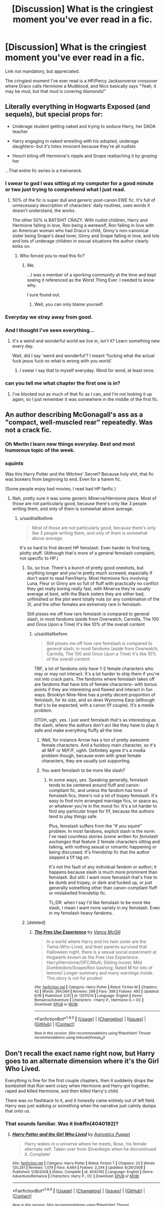 #+TITLE: [Discussion] What is the cringiest moment you've ever read in a fic.

* [Discussion] What is the cringiest moment you've ever read in a fic.
:PROPERTIES:
:Author: erddad
:Score: 26
:DateUnix: 1498619838.0
:DateShort: 2017-Jun-28
:FlairText: Discussion
:END:
Link not mandatory, but appreciated.

The cringiest moment I've ever read is a HP/Percy Jacksonverse crossover where Draco calls Hermione a Mudblood, and Nico basically says "Yeah, it may be mud, but that mud is covering diamonds!"


** Literally everything in Hogwarts Exposed (and sequels), but special props for:

- Underage student getting naked and trying to seduce Harry, her DADA teacher

- Harry engaging in naked wrestling with his adopted, underage daughters-- but it's totes innocent because they're all nudists

- Hooch biting off Hermione's nipple and Snape reattaching it by groping her

...That entire fic series is a trainwreck.
:PROPERTIES:
:Author: saiditallbefore
:Score: 33
:DateUnix: 1498621132.0
:DateShort: 2017-Jun-28
:END:

*** I swear to god I was sitting at my computer for a good minute or two just trying to comprehend what I just read.
:PROPERTIES:
:Score: 42
:DateUnix: 1498641001.0
:DateShort: 2017-Jun-28
:END:

**** 50% of the fic is super dull and generic post-canon EWE fic. It's full of unnecessary description of characters' daily routines, uses words it doesn't understand, the works.

The other 50% is BATSHIT CRAZY. With nudist children, Harry and Hermione falling in love, Ron being a werewolf, Ron falling in love with an American woman who had Draco's child, Ginny's non-canonical sister being Snape's dead lover, Ginny and Snape falling in love, and lots and lots of underage children in sexual situations the author clearly kinks on.
:PROPERTIES:
:Author: saiditallbefore
:Score: 5
:DateUnix: 1498670112.0
:DateShort: 2017-Jun-28
:END:

***** Who forced you to read this fic?
:PROPERTIES:
:Author: NeutralDjinn
:Score: 2
:DateUnix: 1498785244.0
:DateShort: 2017-Jun-30
:END:

****** Me.

...I was a member of a sporking community at the time and kept seeing it referenced as the Worst Thing Ever. I needed to know why.

I sure found out.
:PROPERTIES:
:Author: saiditallbefore
:Score: 3
:DateUnix: 1498789431.0
:DateShort: 2017-Jun-30
:END:

******* Well, you can only blame yourself.
:PROPERTIES:
:Author: NeutralDjinn
:Score: 1
:DateUnix: 1498797904.0
:DateShort: 2017-Jun-30
:END:


*** Everyday we stray away from good.
:PROPERTIES:
:Author: ferruleeffect
:Score: 10
:DateUnix: 1498652662.0
:DateShort: 2017-Jun-28
:END:


*** And I thought I've seen everything...
:PROPERTIES:
:Author: ShiroVN
:Score: 3
:DateUnix: 1498645528.0
:DateShort: 2017-Jun-28
:END:

**** It's a weird and wonderful world we live in, isn't it? Learn something new every day.

Wait, did I say 'weird and wonderful'? I meant 'fucking what the actual fuck jesus fuck no what is wrong with you world'.
:PROPERTIES:
:Author: SaberToothedRock
:Score: 5
:DateUnix: 1498677062.0
:DateShort: 2017-Jun-28
:END:

***** I swear I say that to myself everyday. Word for word, at least once.
:PROPERTIES:
:Score: 2
:DateUnix: 1498700279.0
:DateShort: 2017-Jun-29
:END:


*** can you tell me what chapter the first one is in?
:PROPERTIES:
:Author: Cryogenicastronaut
:Score: 1
:DateUnix: 1498732168.0
:DateShort: 2017-Jun-29
:END:

**** I've blocked out as much of that fic as I can, and I'm not looking it up again, so I just remember it was somewhere in the middle of the first fic.
:PROPERTIES:
:Author: saiditallbefore
:Score: 1
:DateUnix: 1498789495.0
:DateShort: 2017-Jun-30
:END:


** An author describing McGonagall's ass as a "compact, well-muscled rear" repeatedly. Was not a crack fic.
:PROPERTIES:
:Author: woop_woop_throwaway
:Score: 34
:DateUnix: 1498658731.0
:DateShort: 2017-Jun-28
:END:

*** Oh Merlin I learn new things everyday. Best and most humorous topic of the week.
:PROPERTIES:
:Author: ShiroVN
:Score: 9
:DateUnix: 1498659032.0
:DateShort: 2017-Jun-28
:END:


*** /squints/

Was this Harry Potter and the Witches' Secret? Because holy shit, that fic was bonkers from beginning to end. Even for a harem fic.

(Some people enjoy bad movies; I read bad HP fanfic.)
:PROPERTIES:
:Author: saiditallbefore
:Score: 7
:DateUnix: 1498669151.0
:DateShort: 2017-Jun-28
:END:

**** Nah, pretty sure it was some generic Minerva/Hermione piece. Most of those are not particularly good, because there's only like 3 people writing them, and only of them is somewhat above average.
:PROPERTIES:
:Author: woop_woop_throwaway
:Score: 5
:DateUnix: 1498669341.0
:DateShort: 2017-Jun-28
:END:

***** u/saiditallbefore:
#+begin_quote
  Most of those are not particularly good, because there's only like 3 people writing them, and only of them is somewhat above average.
#+end_quote

It's so hard to find decent HP femslash. Even harder to find long, plotty stuff. (Although that's more of a general femslash complaint, not specific to HP.)
:PROPERTIES:
:Author: saiditallbefore
:Score: 5
:DateUnix: 1498669799.0
:DateShort: 2017-Jun-28
:END:

****** So, so true. There's a bunch of pretty good oneshots, but anything longer and you're pretty much screwed, especially if don't want to read Fem!Harry. Most Hermione fics involving Luna, Fleur or Ginny are so full of fluff with practically no conflict they get really boring really fast, with Minerva they're usually average at best, with the Black sisters they are either bad, unfinished or the plot went totally nuts (or any combination of the 3), and the other females are extremely rare in femslash.

Still pisses me off how rare femslash is compared to general slash, in most fandoms (aside from Overwatch, Carmilla, The 100 and Once Upon a Time) it's like 10% of the overall content
:PROPERTIES:
:Author: woop_woop_throwaway
:Score: 4
:DateUnix: 1498671169.0
:DateShort: 2017-Jun-28
:END:

******* u/saiditallbefore:
#+begin_quote
  Still pisses me off how rare femslash is compared to general slash, in most fandoms (aside from Overwatch, Carmilla, The 100 and Once Upon a Time) it's like 10% of the overall content
#+end_quote

TBF, a lot of fandoms only have 1-2 female characters who may or may not interact. It's a lot harder to ship them if you're not into crack pairs. The fandoms where femslash takes off are fandoms that have lots of female characters-- with bonus points if they are interesting and flawed and interact in fun ways. Brooklyn Nine-Nine has a pretty decent proportion of femslash, for its size, and so does Wynonna Earp (although that's to be expected, with a canon f/f couple). It's a media problem.

OTOH, ugh, yes. I just want femslash that's as interesting as the slash, where the authors don't act like they have to play it safe and make everything fluffy all the time.
:PROPERTIES:
:Author: saiditallbefore
:Score: 3
:DateUnix: 1498672502.0
:DateShort: 2017-Jun-28
:END:

******** Well, for instance Arrow has a ton of pretty awesome female characters. And a fuckboy main character, so it's all M/F or M/F/F, ughh. Definitely agree it's a media problem though, because even with great female characters, they are usually just supporting.
:PROPERTIES:
:Author: woop_woop_throwaway
:Score: 1
:DateUnix: 1498673476.0
:DateShort: 2017-Jun-28
:END:


******** You want femslash to be more like slash?
:PROPERTIES:
:Author: NeutralDjinn
:Score: 1
:DateUnix: 1498785341.0
:DateShort: 2017-Jun-30
:END:

********* In some ways, yes. Speaking generally, femslash tends to be centered around fluff and canon-compliant fic, and unless the fandom has tons of femslash fics, there's not a lot of tropey femslash. It's easy to find m/m arranged marriage fics, or space au, or whatever you're in the mood for. It's a lot harder to find any particular trope for f/f, because the authors tend to play things safe.

Plus, femslash suffers from the “if you squint” problem. In most fandoms, explicit slash is the norm. I've read countless stories (some written for /femslash exchanges/ that feature 2 female characters sitting and talking, with nothing sexual or romantic happening or being discussed. It's friendship fic that the author slapped a f/f tag on.

It's not the fault of any individual fandom or author; it happens because slash is much more prominent than femslash. But still. I want more femslash that's free to be dumb and tropey, or dark and fucked up, or just generally something other than canon-compliant fluff or mislabelled friendship fic.

TL;DR: when I say I'd like femslash to be more like slash, I mean I want more variety in my femslash. Even in my femslash heavy fandoms.
:PROPERTIES:
:Author: saiditallbefore
:Score: 2
:DateUnix: 1498789340.0
:DateShort: 2017-Jun-30
:END:


****** [deleted]
:PROPERTIES:
:Score: 2
:DateUnix: 1498685785.0
:DateShort: 2017-Jun-29
:END:

******* [[http://www.fanfiction.net/s/12511214/1/][*/The Free Use Experience/*]] by [[https://www.fanfiction.net/u/670787/Vance-McGill][/Vance McGill/]]

#+begin_quote
  In a world where Harry and his twin sister are the Twins-Who-Lived, and their parents survived that Halloween night, there is a sexual social experiment at Hogwarts known as the Free Use Experience. Harry/Hermione/OFC/Multi; Sibling Incest; Mild Dumbledore/Snape/Ron bashing; Rated M for lots of lemons! Longer summary and many warnings inside. This story is not for prudes!
#+end_quote

^{/Site/: [[http://www.fanfiction.net/][fanfiction.net]] *|* /Category/: Harry Potter *|* /Rated/: Fiction M *|* /Chapters/: 42 *|* /Words/: 264,064 *|* /Reviews/: 299 *|* /Favs/: 398 *|* /Follows/: 493 *|* /Updated/: 6/16 *|* /Published/: 5/31 *|* /id/: 12511214 *|* /Language/: English *|* /Genre/: Romance/Adventure *|* /Characters/: <Harry P., Hermione G.> OC *|* /Download/: [[http://www.ff2ebook.com/old/ffn-bot/index.php?id=12511214&source=ff&filetype=epub][EPUB]] or [[http://www.ff2ebook.com/old/ffn-bot/index.php?id=12511214&source=ff&filetype=mobi][MOBI]]}

--------------

*FanfictionBot*^{1.4.0} *|* [[[https://github.com/tusing/reddit-ffn-bot/wiki/Usage][Usage]]] | [[[https://github.com/tusing/reddit-ffn-bot/wiki/Changelog][Changelog]]] | [[[https://github.com/tusing/reddit-ffn-bot/issues/][Issues]]] | [[[https://github.com/tusing/reddit-ffn-bot/][GitHub]]] | [[[https://www.reddit.com/message/compose?to=tusing][Contact]]]

^{/New in this version: Slim recommendations using/ ffnbot!slim! /Thread recommendations using/ linksub(thread_id)!}
:PROPERTIES:
:Author: FanfictionBot
:Score: 1
:DateUnix: 1498685792.0
:DateShort: 2017-Jun-29
:END:


** Don't recall the exact name right now, but Harry goes to an alternate dimension where it's the Girl Who Lived.

Everything is fine for the first couple chapters, then it suddenly drops the bombshell that Ron went crazy when Hermione and Harry got together, raped and killed Hermione, and then killed Harry's child.

There was no flashback to it, and it honestly came entirely out of left field. Harry was just walking or something when the narrative just calmly dumps that onto us.
:PROPERTIES:
:Score: 19
:DateUnix: 1498641206.0
:DateShort: 2017-Jun-28
:END:

*** That sounds familiar. Was it linkffn(4040192)?
:PROPERTIES:
:Author: saiditallbefore
:Score: 2
:DateUnix: 1498670911.0
:DateShort: 2017-Jun-28
:END:

**** [[http://www.fanfiction.net/s/4040192/1/][*/Harry Potter and the Girl Who Lived/*]] by [[https://www.fanfiction.net/u/325962/Agnostics-Puppet][/Agnostics Puppet/]]

#+begin_quote
  Harry wakes in a universe where he meets, Rose, his female alternate self. Taken over from SilverAegis when he discontinued it. Complete!
#+end_quote

^{/Site/: [[http://www.fanfiction.net/][fanfiction.net]] *|* /Category/: Harry Potter *|* /Rated/: Fiction T *|* /Chapters/: 20 *|* /Words/: 120,261 *|* /Reviews/: 1,079 *|* /Favs/: 4,664 *|* /Follows/: 2,244 *|* /Updated/: 8/29/2008 *|* /Published/: 1/28/2008 *|* /Status/: Complete *|* /id/: 4040192 *|* /Language/: English *|* /Genre/: Adventure/Romance *|* /Characters/: Harry P., OC *|* /Download/: [[http://www.ff2ebook.com/old/ffn-bot/index.php?id=4040192&source=ff&filetype=epub][EPUB]] or [[http://www.ff2ebook.com/old/ffn-bot/index.php?id=4040192&source=ff&filetype=mobi][MOBI]]}

--------------

*FanfictionBot*^{1.4.0} *|* [[[https://github.com/tusing/reddit-ffn-bot/wiki/Usage][Usage]]] | [[[https://github.com/tusing/reddit-ffn-bot/wiki/Changelog][Changelog]]] | [[[https://github.com/tusing/reddit-ffn-bot/issues/][Issues]]] | [[[https://github.com/tusing/reddit-ffn-bot/][GitHub]]] | [[[https://www.reddit.com/message/compose?to=tusing][Contact]]]

^{/New in this version: Slim recommendations using/ ffnbot!slim! /Thread recommendations using/ linksub(thread_id)!}
:PROPERTIES:
:Author: FanfictionBot
:Score: 1
:DateUnix: 1498670926.0
:DateShort: 2017-Jun-28
:END:


** For me, it'd be Dumbledore saying.

#+begin_quote
  “WHAT THE HELL ARE YOU DOING YOU MOTHERFUKERS!”
#+end_quote

in My Immortal.
:PROPERTIES:
:Score: 32
:DateUnix: 1498626713.0
:DateShort: 2017-Jun-28
:END:

*** Considering how much of a trainwreck that fic is anyway, I'd argue that might actually be the /best/ part.
:PROPERTIES:
:Score: 42
:DateUnix: 1498641058.0
:DateShort: 2017-Jun-28
:END:

**** I don't know, Voldemort's "I hath telekinesis" is at least a close second.
:PROPERTIES:
:Author: Dina-M
:Score: 33
:DateUnix: 1498641354.0
:DateShort: 2017-Jun-28
:END:

***** "You mediocre dunces" is my personal favorite.
:PROPERTIES:
:Author: woop_woop_throwaway
:Score: 18
:DateUnix: 1498659324.0
:DateShort: 2017-Jun-28
:END:


***** Oh my gosh, this seems so much like it was on purpose.
:PROPERTIES:
:Author: erddad
:Score: 3
:DateUnix: 1498952311.0
:DateShort: 2017-Jul-02
:END:


*** he had a headache ok????
:PROPERTIES:
:Author: saiditallbefore
:Score: 9
:DateUnix: 1498669206.0
:DateShort: 2017-Jun-28
:END:

**** NUH UH, Dumbledore is actually a Wizard and Wizards are ummm....(what's nine plus ten?) anyways, headaches can't happen to Wizards because of Wizards get vaccinations from Headaches when they're like wun. HA Ebony Dark'ness Ravenway doesn't listen to EVERY Good Charlotte song, or else she would have known that.
:PROPERTIES:
:Score: 4
:DateUnix: 1498669403.0
:DateShort: 2017-Jun-28
:END:


*** Haven't got the pleasure to read this legendary fic yet, but I can't stop laughing while imagining GoF movie Dumbledore say this line instead of "HARRY DIDYA PUT YA NAME IN THE GOBLET OF FIRYAAARRRRRRRRR!!!!!"
:PROPERTIES:
:Author: ShiroVN
:Score: 7
:DateUnix: 1498668653.0
:DateShort: 2017-Jun-28
:END:


** I do not forgive. I do not forget.

You know the story. I'd rather not link it because I dislike pretty much everything about it.
:PROPERTIES:
:Author: Lord_Anarchy
:Score: 14
:DateUnix: 1498651264.0
:DateShort: 2017-Jun-28
:END:

*** u/DarthFarious:
#+begin_quote
  You know the story
#+end_quote

:( I don't
:PROPERTIES:
:Author: DarthFarious
:Score: 7
:DateUnix: 1498655750.0
:DateShort: 2017-Jun-28
:END:

**** linkffn(A Cadmean Victory)

I enjoyed the story but that line made me cringe hard
:PROPERTIES:
:Author: TheYummyBagel
:Score: 3
:DateUnix: 1498656527.0
:DateShort: 2017-Jun-28
:END:

***** [[http://www.fanfiction.net/s/11446957/1/][*/A Cadmean Victory/*]] by [[https://www.fanfiction.net/u/7037477/DarknessEnthroned][/DarknessEnthroned/]]

#+begin_quote
  The escape of Peter Pettigrew leaves a deeper mark on his character than anyone expected, then comes the Goblet of Fire and the chance of a quiet year to improve himself, but Harry Potter and the Quiet Revision Year was never going to last long. A more mature, darker Harry, bearing the effects of 11 years of virtual solitude. GoF AU. There will be romance... eventually.
#+end_quote

^{/Site/: [[http://www.fanfiction.net/][fanfiction.net]] *|* /Category/: Harry Potter *|* /Rated/: Fiction M *|* /Chapters/: 103 *|* /Words/: 520,351 *|* /Reviews/: 10,370 *|* /Favs/: 9,131 *|* /Follows/: 8,033 *|* /Updated/: 2/17/2016 *|* /Published/: 8/14/2015 *|* /Status/: Complete *|* /id/: 11446957 *|* /Language/: English *|* /Genre/: Adventure/Romance *|* /Characters/: Harry P., Fleur D. *|* /Download/: [[http://www.ff2ebook.com/old/ffn-bot/index.php?id=11446957&source=ff&filetype=epub][EPUB]] or [[http://www.ff2ebook.com/old/ffn-bot/index.php?id=11446957&source=ff&filetype=mobi][MOBI]]}

--------------

*FanfictionBot*^{1.4.0} *|* [[[https://github.com/tusing/reddit-ffn-bot/wiki/Usage][Usage]]] | [[[https://github.com/tusing/reddit-ffn-bot/wiki/Changelog][Changelog]]] | [[[https://github.com/tusing/reddit-ffn-bot/issues/][Issues]]] | [[[https://github.com/tusing/reddit-ffn-bot/][GitHub]]] | [[[https://www.reddit.com/message/compose?to=tusing][Contact]]]

^{/New in this version: Slim recommendations using/ ffnbot!slim! /Thread recommendations using/ linksub(thread_id)!}
:PROPERTIES:
:Author: FanfictionBot
:Score: 3
:DateUnix: 1498656551.0
:DateShort: 2017-Jun-28
:END:


***** [deleted]
:PROPERTIES:
:Score: 2
:DateUnix: 1498774052.0
:DateShort: 2017-Jun-30
:END:

****** Things are harder for Harry/Daphne fans. At least we have Irish216 who has a pretty decent Harry/Fleur story (on hiatus though, the last two chapters haven't been uploaded) and a imo good Harry/Daphne story.
:PROPERTIES:
:Author: SinOfGreedGR
:Score: 2
:DateUnix: 1498779586.0
:DateShort: 2017-Jun-30
:END:


*** Fuck everything about that fic
:PROPERTIES:
:Author: Faeriniel
:Score: 2
:DateUnix: 1498812795.0
:DateShort: 2017-Jun-30
:END:


*** What was cringy about that scene? Though I too did not like that fic.
:PROPERTIES:
:Author: NeutralDjinn
:Score: 1
:DateUnix: 1498785485.0
:DateShort: 2017-Jun-30
:END:


** In “Luna's Hubby” there is a scene where Harry apologises to Luna for actually reacting to her going behind his back and putting his life at risk for no reason other than “because because”. She doesn't apologise for her stuff, she just forgives Harry.

No, just no. Die in a fire, fic.
:PROPERTIES:
:Author: Kazeto
:Score: 6
:DateUnix: 1498675445.0
:DateShort: 2017-Jun-28
:END:


** It was a Draco SI, which is why I began. The reason i kept with it was for the wtf factor, and I'm not even sure that the author meant for it to be crack, but I've read Crack that's way less out there. Like the grammer was alright and stuff, but the story was crazy bizzar and and first I refused to believe that it was a SI because the protagonist 'Draco' was a massive Alcoholic and Drug consumer.

Spoiler form here on, but don't read it seriously.

And at first it was somewhat clever in that his actions resulted in Voldemort gaining the Stone. So like any rational person he tricked Voldemort into consuming massive quantities of drugs while building a spaceship with Hermiones help behind Voldemorts back. That was rather neat, but then it got fucking weird, like 'my immortal' made sorta sense in comparison, weird.

And the cringiest moment was when he raped a refugee alien from the starwars series, the story became a crossover when they hit space, to death literally. The alien was described as weighing a near ton and having several fat rolls and 6 tits and sorta cow looking. And then he kidnapped the resulting child, let it grow up, and then forced Hermione to rape the alien cow child with a bed post... Which resulted in her becoming fat, "pear shaped 250 pounds" which in the eyes of the protagonist is an improvement over the previous Emma Watson form.

Don't do drugs kids... because I think the author might just have hit the SI bulls eye.
:PROPERTIES:
:Author: KayanRider
:Score: 9
:DateUnix: 1498664281.0
:DateShort: 2017-Jun-28
:END:

*** I... Uh...

Wat?
:PROPERTIES:
:Author: erddad
:Score: 3
:DateUnix: 1498952638.0
:DateShort: 2017-Jul-02
:END:


** There was one I read where Ron becomes the Boy Who Lived. His entire family dead he is raised by the Malfoy's I think. Harry is from another world (alternate reality) where he had a harem and they and he arrived together rewriting the minds of the local them. Then in Hogwarts Ron rapes Harry's sisters and uses a ritual to bind them into his slaves with many others. However towards the end the Ron Harry knew in the other world comes over and takes over bad Ron and is forced to live with his evil selfs choices because he can't undo it. It's cringe inducing because the sisters are young lit 12 or so. But the oldest is forced to help Ron rape the other.

Only other one I know that bad was one where Harry had a twin and everyone believed the twin was the BWL. Harry starts dating Hermione and his brother gets angry about it and jealous. Then he finds Slytherins locket and gives it to her and it makes her betray Harry and sleep with his brother nearly driving him to kill himself (Harry).
:PROPERTIES:
:Author: theonijester
:Score: 7
:DateUnix: 1498650454.0
:DateShort: 2017-Jun-28
:END:

*** Towards the end??? Wtf dude did you read it all?
:PROPERTIES:
:Author: ferruleeffect
:Score: 5
:DateUnix: 1498652763.0
:DateShort: 2017-Jun-28
:END:

**** Tried to but neither was finished when I got to the last written chapter I began reading others to bide time and simply lost track of them.
:PROPERTIES:
:Author: theonijester
:Score: 1
:DateUnix: 1498652871.0
:DateShort: 2017-Jun-28
:END:

***** But why?
:PROPERTIES:
:Author: ferruleeffect
:Score: 2
:DateUnix: 1498653014.0
:DateShort: 2017-Jun-28
:END:

****** Mainly because it started good and decent with long chapters and good story ideas. Then sudden bam! Cringe smacks you upside the head like a kitten after catnip. You are invested and try to push threw hoping it gets better. None of them where graphic in what happened otherwise I would have just stopped and not cared it was stated but not written like a sex scene basically is what I mean.
:PROPERTIES:
:Author: theonijester
:Score: 1
:DateUnix: 1498654909.0
:DateShort: 2017-Jun-28
:END:


*** Does anyone know which story this is/has a link?
:PROPERTIES:
:Author: DarthFarious
:Score: 1
:DateUnix: 1498663509.0
:DateShort: 2017-Jun-28
:END:


** Is it Gryffindors Never Die where there was that completely out of the left field scene where Rita reports on a gay student telling Harry he loves him followed by a lengthy Great Hall debacle where the author basically uses Harry to proclaim he's for gay rights? Totally bizarre and never mentioned again. I think it ended up being removed from the fic...
:PROPERTIES:
:Score: 7
:DateUnix: 1498660251.0
:DateShort: 2017-Jun-28
:END:

*** Nope, thats not in GND and thank goodness it isn't, i really like that fic but thats... no, just no.
:PROPERTIES:
:Score: 1
:DateUnix: 1498699919.0
:DateShort: 2017-Jun-29
:END:

**** Not anymore it isn't but i'm pretty sure it used to be.
:PROPERTIES:
:Score: 3
:DateUnix: 1498700144.0
:DateShort: 2017-Jun-29
:END:

***** Well then thank Jesus I got to enjoy it without such nonsense.
:PROPERTIES:
:Score: 1
:DateUnix: 1498700202.0
:DateShort: 2017-Jun-29
:END:


** stories where a 16 year old dude calls his girlfriend 'love'

wut

nobody does that

/ever/
:PROPERTIES:
:Author: Gigadweeb
:Score: 6
:DateUnix: 1498633124.0
:DateShort: 2017-Jun-28
:END:

*** Possibly not in Rowling's rather rarified middle-class wizarding world, but in Britain generally it wouldn't be all that odd.
:PROPERTIES:
:Author: booksandpots
:Score: 44
:DateUnix: 1498633973.0
:DateShort: 2017-Jun-28
:END:

**** I'm Portuguese and I call pretty much everyone "love"
:PROPERTIES:
:Author: yourfaveace
:Score: 4
:DateUnix: 1498747148.0
:DateShort: 2017-Jun-29
:END:


*** I've lived in britain and people call absolute strangers 'love' over there.
:PROPERTIES:
:Score: 7
:DateUnix: 1498724554.0
:DateShort: 2017-Jun-29
:END:


*** Had a friend who's really into the smutty fanfic genre do that to his first gf in college... I cringed
:PROPERTIES:
:Author: Epwydadlan1
:Score: 2
:DateUnix: 1498737844.0
:DateShort: 2017-Jun-29
:END:


*** Uhmm dunno where you are from but we do that shit here. We are Greeks though and are inherently crazy motherfuckers.
:PROPERTIES:
:Author: SinOfGreedGR
:Score: 2
:DateUnix: 1498779839.0
:DateShort: 2017-Jun-30
:END:


*** It sounds like something a British person would say, but I'm from Texas so what do I know/
:PROPERTIES:
:Author: NeutralDjinn
:Score: 1
:DateUnix: 1498785660.0
:DateShort: 2017-Jun-30
:END:
